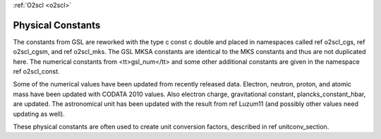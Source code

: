 :ref:`O2scl <o2scl>`

Physical Constants
==================
    
The constants from GSL are reworked with the type \c const \c
double and placed in namespaces called \ref o2scl_cgs, \ref
o2scl_cgsm, and \ref o2scl_mks. The GSL MKSA constants are
identical to the MKS constants and thus are not duplicated here.
The numerical constants from <tt>gsl_num</tt> and some other
additional constants are given in the namespace \ref o2scl_const.

Some of the numerical values have been updated from recently
released data. Electron, neutron, proton, and atomic mass have
been updated with CODATA 2010 values. Also electron charge,
gravitational constant, plancks_constant_hbar, are updated. The
astronomical unit has been updated with the result from \ref
Luzum11 (and possibly other values need updating as well).

These physical constants are often used to create unit conversion
factors, described in \ref unitconv_section. 
